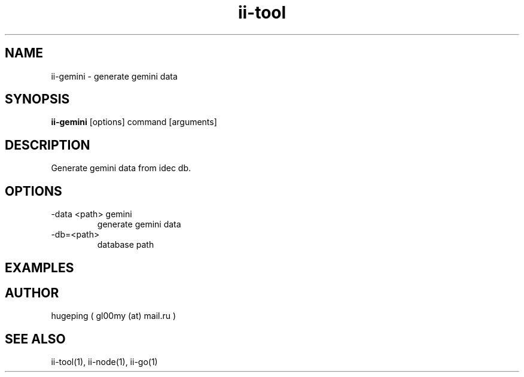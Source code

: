 .TH ii-tool 1  "March 12, 2023" "version 0.1.0" "II-GO"
.SH NAME
ii-gemini - generate gemini data
.SH SYNOPSIS
.B ii-gemini
[options] command [arguments]
.SH DESCRIPTION
Generate gemini data from idec db.
.SH OPTIONS
.TP
-data <path> gemini
generate gemini data
.TP
-db=<path>
database path
.SH EXAMPLES

.SH AUTHOR
hugeping ( gl00my (at) mail.ru )
.SH SEE ALSO
ii-tool(1), ii-node(1), ii-go(1)